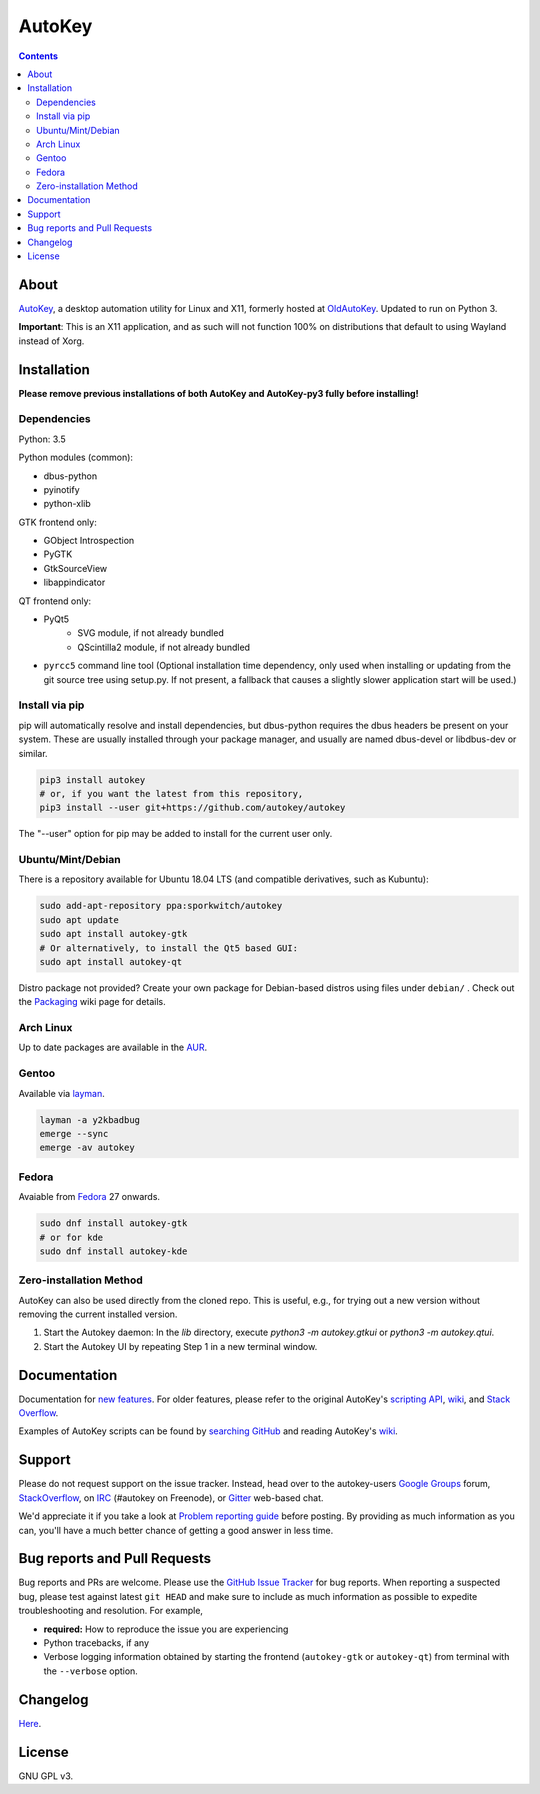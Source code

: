 =======
AutoKey
=======

.. image:: https://img.shields.io/badge/IRC-%23autokey%20on%20freenode-blue.svg
    :target: https://webchat.freenode.net/?channels=autokey

.. image:: https://badges.gitter.im/autokey/autokey.svg
   :alt: Join the chat at https://gitter.im/autokey/autokey
   :target: https://gitter.im/autokey/autokey

.. image:: http://img.shields.io/badge/stackoverflow-autokey-blue.svg
   :alt: Ask and answer questions on StackOverflow
   :target: https://stackoverflow.com/questions/tagged/autokey


.. contents::


About
=====
`AutoKey`_, a desktop automation utility for Linux and X11, formerly hosted at `OldAutoKey`_. Updated to run on Python 3. 

**Important**: This is an X11 application, and as such will not function 100% on distributions that default to using Wayland instead of Xorg.

.. _AutoKey: https://github.com/autokey/autokey
.. _OldAutoKey: https://code.google.com/archive/p/autokey/

Installation
============

**Please remove previous installations of both AutoKey and AutoKey-py3 fully before installing!**

Dependencies
++++++++++++

Python: 3.5

Python modules (common):

- dbus-python
- pyinotify
- python-xlib

GTK frontend only:

- GObject Introspection
- PyGTK
- GtkSourceView
- libappindicator

QT frontend only:

- PyQt5
    - SVG module, if not already bundled
    - QScintilla2 module, if not already bundled
- ``pyrcc5`` command line tool (Optional installation time dependency, only used when installing or updating from the git source tree using setup.py. If not present, a fallback that causes a slightly slower application start will be used.)

Install via pip
++++++++++++++++++++++

pip will automatically resolve and install dependencies, but dbus-python requires the dbus headers be present on your system. These are usually installed through your package manager, and usually are named dbus-devel or libdbus-dev or similar.

.. code:: sh

   pip3 install autokey
   # or, if you want the latest from this repository,
   pip3 install --user git+https://github.com/autokey/autokey

The "--user" option for pip may be added to install for the current user only.

Ubuntu/Mint/Debian
++++++++++++++++++
There is a repository available for Ubuntu 18.04 LTS (and compatible derivatives, such as Kubuntu):

.. code:: sh

   sudo add-apt-repository ppa:sporkwitch/autokey
   sudo apt update
   sudo apt install autokey-gtk
   # Or alternatively, to install the Qt5 based GUI:
   sudo apt install autokey-qt

Distro package not provided? Create your own package for Debian-based distros using files under ``debian/`` . Check out the `Packaging`_ wiki page for details.

.. _Packaging: https://github.com/autokey/autokey/wiki/Packaging

Arch Linux
++++++++++

Up to date packages are available in the `AUR`_.

.. _AUR: https://aur.archlinux.org/packages/autokey-py3/ 

Gentoo
++++++

Available via layman_.

.. _layman: https://github.com/y2kbadbug/gentoo-overlay/tree/master/app-misc/autokey

.. code:: sh

   layman -a y2kbadbug
   emerge --sync
   emerge -av autokey

Fedora
++++++

Avaiable from Fedora_ 27 onwards.

.. _Fedora: https://apps.fedoraproject.org/packages/autokey

.. code:: sh

   sudo dnf install autokey-gtk
   # or for kde
   sudo dnf install autokey-kde

Zero-installation Method
++++++++++++++++++++++++

AutoKey can also be used directly from the cloned repo. This is useful, e.g., for trying 
out a new version without removing the current installed version.

1. Start the Autokey daemon: In the `lib` directory, execute `python3 -m autokey.gtkui`
   or `python3 -m autokey.qtui`.
2. Start the Autokey UI by repeating Step 1 in a new terminal window.


Documentation
=============
Documentation for `new features`_. For older features, please refer to the original AutoKey's `scripting API`_, `wiki`_, and `Stack Overflow`_.

Examples of AutoKey scripts can be found by `searching GitHub`_ and reading AutoKey's `wiki`_.

.. _scripting API: https://autokey.github.io/index.html
.. _searching GitHub: https://github.com/search?l=Python&q=autokey&ref=cmdform&type=Repositories
.. _wiki: https://github.com/autokey/autokey/wiki
.. _Stack Overflow: https://stackoverflow.com/questions/tagged/autokey
.. _new features: https://github.com/autokey/autokey/blob/master/new_features.rst

Support
=======

Please do not request support on the issue tracker. Instead, head over to the autokey-users `Google Groups`_ forum, `StackOverflow`_, on `IRC`_ (#autokey on Freenode), or `Gitter`_ web-based chat.

We'd appreciate it if you take a look at `Problem reporting guide`_ before posting. By providing as much information as you can, you'll have a much better chance of getting a good answer in less time.

.. _Google Groups: https://groups.google.com/forum/#!forum/autokey-users
.. _StackOverflow: https://stackoverflow.com/questions/tagged/autokey
.. _IRC: irc://irc.freenode.net/#autokey
.. _Gitter: https://gitter.im/autokey/autokey
.. _Problem reporting guide: https://github.com/autokey/autokey/wiki/Problem-Reporting-Guide

Bug reports and Pull Requests
=============================
Bug reports and PRs are welcome. Please use the `GitHub Issue Tracker`_ for bug reports. When reporting a suspected bug, please test against latest ``git HEAD`` and make sure to include as much information as possible to expedite troubleshooting and resolution. For example,

* **required:** How to reproduce the issue you are experiencing
* Python tracebacks, if any
* Verbose logging information obtained by starting the frontend (``autokey-gtk`` or ``autokey-qt``) from terminal with the ``--verbose`` option.

.. _GitHub Issue Tracker: https://github.com/autokey/autokey/issues

Changelog
=========
Here__.

__ https://github.com/autokey/autokey/blob/master/CHANGELOG.rst

License
=======
GNU GPL v3.
